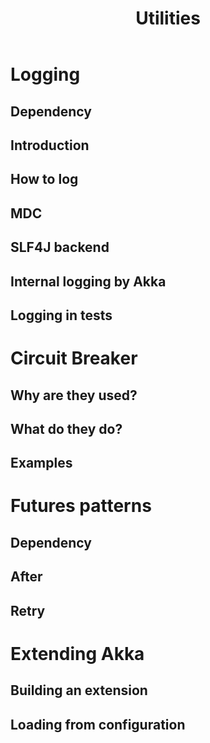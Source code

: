 #+TITLE: Utilities
#+VERSION: 2.7.0
#+STARTUP: overview
#+STARTUP: entitiespretty

* Logging
** Dependency
** Introduction
** How to log
** MDC
** SLF4J backend
** Internal logging by Akka
** Logging in tests

* Circuit Breaker
** Why are they used?
** What do they do?
** Examples

* Futures patterns
** Dependency
** After
** Retry

* Extending Akka
** Building an extension
** Loading from configuration
